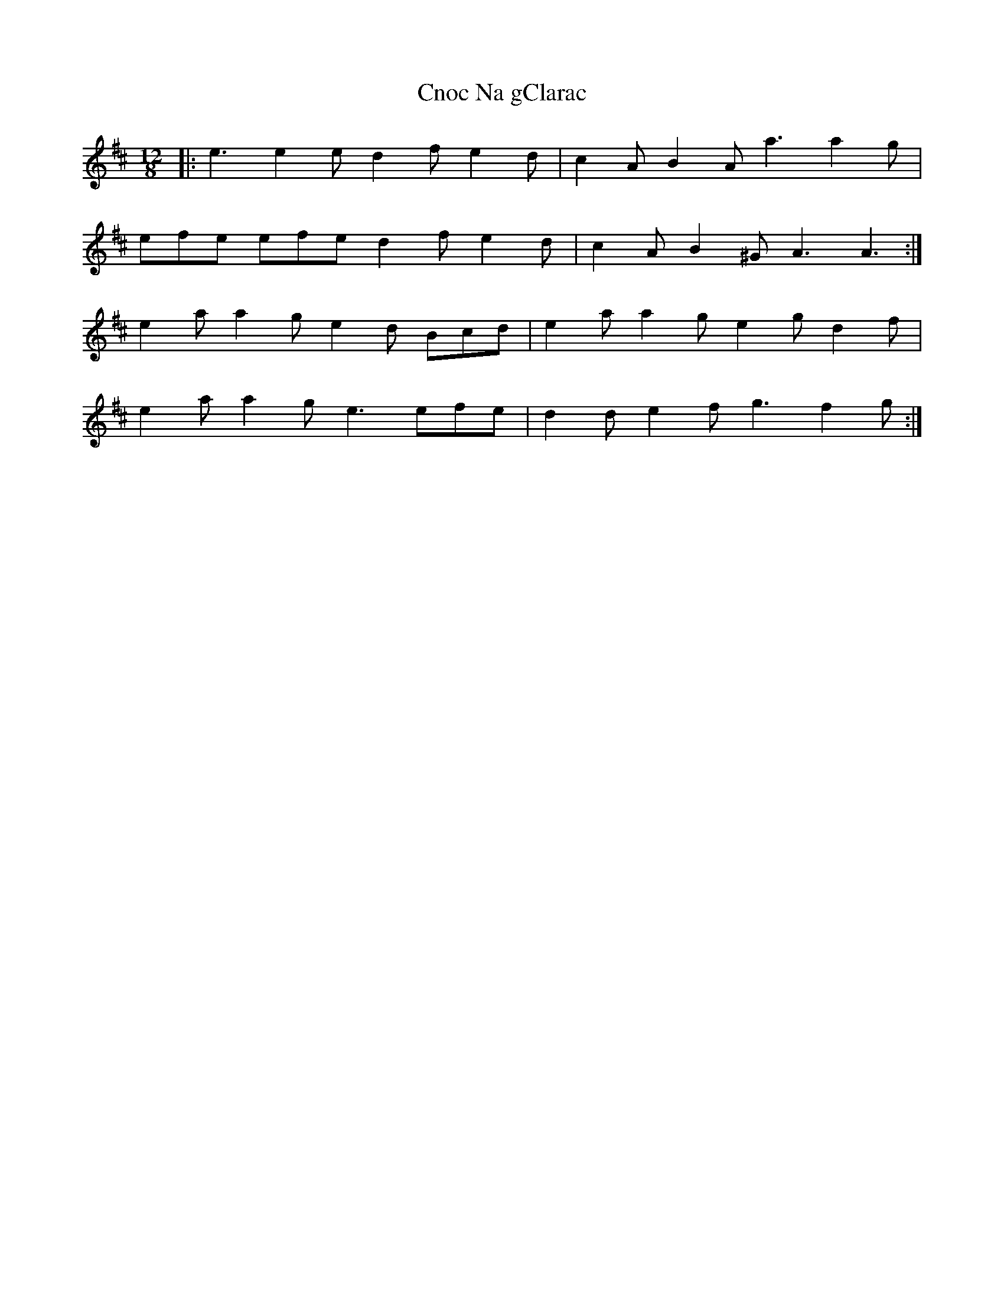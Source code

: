 X: 7464
T: Cnoc Na gClarac
R: slide
M: 12/8
K: Amixolydian
|:e3 e2 e d2 f e2 d|c2 A B2 A a3 a2 g|
efe efe d2 f e2 d|c2 A B2 ^G A3 A3:|
e2 a a2 g e2 d Bcd|e2 a a2 g e2 g d2 f|
e2 a a2 g e3 efe|d2 d e2 f g3 f2 g:|


